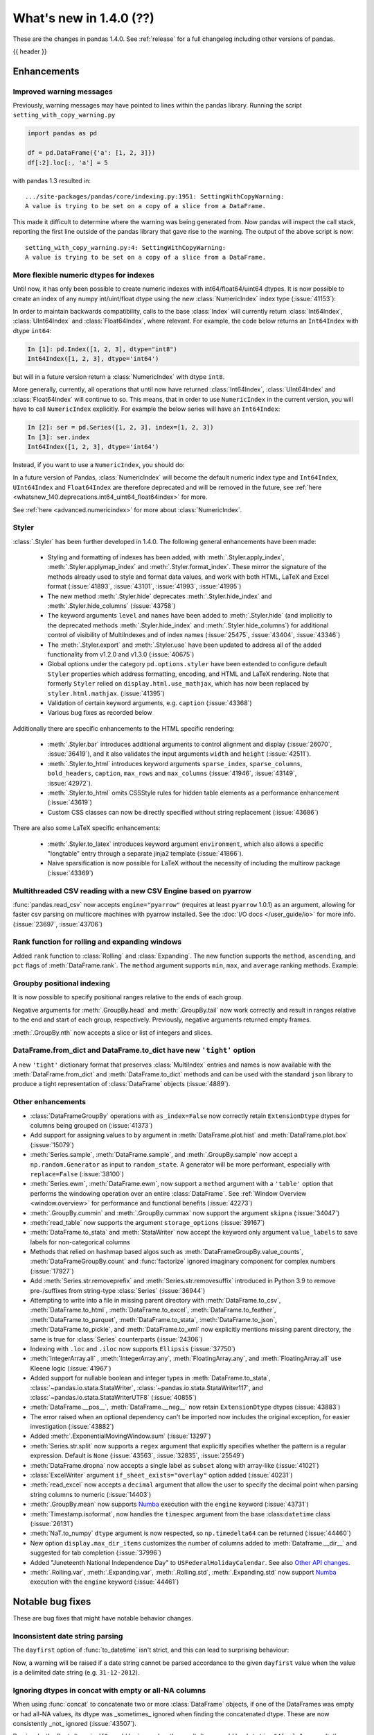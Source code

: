 .. _whatsnew_140:

What's new in 1.4.0 (??)
------------------------

These are the changes in pandas 1.4.0. See :ref:`release` for a full changelog
including other versions of pandas.

{{ header }}

.. ---------------------------------------------------------------------------

.. _whatsnew_140.enhancements:

Enhancements
~~~~~~~~~~~~

.. _whatsnew_140.enhancements.warning_lineno:

Improved warning messages
^^^^^^^^^^^^^^^^^^^^^^^^^

Previously, warning messages may have pointed to lines within the pandas library. Running the script ``setting_with_copy_warning.py``

.. code-block:: python

    import pandas as pd

    df = pd.DataFrame({'a': [1, 2, 3]})
    df[:2].loc[:, 'a'] = 5

with pandas 1.3 resulted in::

    .../site-packages/pandas/core/indexing.py:1951: SettingWithCopyWarning:
    A value is trying to be set on a copy of a slice from a DataFrame.

This made it difficult to determine where the warning was being generated from. Now pandas will inspect the call stack, reporting the first line outside of the pandas library that gave rise to the warning. The output of the above script is now::

    setting_with_copy_warning.py:4: SettingWithCopyWarning:
    A value is trying to be set on a copy of a slice from a DataFrame.


.. _whatsnew_140.enhancements.numeric_index:

More flexible numeric dtypes for indexes
^^^^^^^^^^^^^^^^^^^^^^^^^^^^^^^^^^^^^^^^

Until now, it has only been possible to create numeric indexes with int64/float64/uint64 dtypes.
It is now possible to create an index of any numpy int/uint/float dtype using the new :class:`NumericIndex` index type (:issue:`41153`):

.. ipython:: python

    pd.NumericIndex([1, 2, 3], dtype="int8")
    pd.NumericIndex([1, 2, 3], dtype="uint32")
    pd.NumericIndex([1, 2, 3], dtype="float32")

In order to maintain backwards compatibility, calls to the base :class:`Index` will currently
return :class:`Int64Index`, :class:`UInt64Index` and :class:`Float64Index`, where relevant.
For example, the code below returns an ``Int64Index`` with dtype ``int64``:

.. code-block:: ipython

    In [1]: pd.Index([1, 2, 3], dtype="int8")
    Int64Index([1, 2, 3], dtype='int64')

but will in a future version return a :class:`NumericIndex` with dtype ``int8``.

More generally, currently, all operations that until now have
returned :class:`Int64Index`, :class:`UInt64Index` and :class:`Float64Index` will
continue to so. This means, that in order to use ``NumericIndex`` in the current version, you
will have to call ``NumericIndex`` explicitly. For example the below series will have an ``Int64Index``:

.. code-block:: ipython

    In [2]: ser = pd.Series([1, 2, 3], index=[1, 2, 3])
    In [3]: ser.index
    Int64Index([1, 2, 3], dtype='int64')

Instead, if you want to use a ``NumericIndex``, you should do:

.. ipython:: python

    idx = pd.NumericIndex([1, 2, 3], dtype="int8")
    ser = pd.Series([1, 2, 3], index=idx)
    ser.index

In a future version of Pandas, :class:`NumericIndex` will become the default numeric index type and
``Int64Index``, ``UInt64Index`` and ``Float64Index`` are therefore deprecated and will
be removed in the future, see :ref:`here <whatsnew_140.deprecations.int64_uint64_float64index>` for more.

See :ref:`here <advanced.numericindex>` for more about :class:`NumericIndex`.

.. _whatsnew_140.enhancements.styler:

Styler
^^^^^^

:class:`.Styler` has been further developed in 1.4.0. The following general enhancements have been made:

  - Styling and formatting of indexes has been added, with :meth:`.Styler.apply_index`, :meth:`.Styler.applymap_index` and :meth:`.Styler.format_index`. These mirror the signature of the methods already used to style and format data values, and work with both HTML, LaTeX and Excel format (:issue:`41893`, :issue:`43101`, :issue:`41993`, :issue:`41995`)
  - The new method :meth:`.Styler.hide` deprecates :meth:`.Styler.hide_index` and :meth:`.Styler.hide_columns` (:issue:`43758`)
  - The keyword arguments ``level`` and ``names`` have been added to :meth:`.Styler.hide` (and implicitly to the deprecated methods :meth:`.Styler.hide_index` and :meth:`.Styler.hide_columns`) for additional control of visibility of MultiIndexes and of index names (:issue:`25475`, :issue:`43404`, :issue:`43346`)
  - The :meth:`.Styler.export` and :meth:`.Styler.use` have been updated to address all of the added functionality from v1.2.0 and v1.3.0 (:issue:`40675`)
  - Global options under the category ``pd.options.styler`` have been extended to configure default ``Styler`` properties which address formatting, encoding, and HTML and LaTeX rendering. Note that formerly ``Styler`` relied on ``display.html.use_mathjax``, which has now been replaced by ``styler.html.mathjax``. (:issue:`41395`)
  - Validation of certain keyword arguments, e.g. ``caption`` (:issue:`43368`)
  - Various bug fixes as recorded below

Additionally there are specific enhancements to the HTML specific rendering:

  - :meth:`.Styler.bar` introduces additional arguments to control alignment and display (:issue:`26070`, :issue:`36419`), and it also validates the input arguments ``width`` and ``height`` (:issue:`42511`).
  - :meth:`.Styler.to_html` introduces keyword arguments ``sparse_index``, ``sparse_columns``, ``bold_headers``, ``caption``, ``max_rows`` and ``max_columns`` (:issue:`41946`, :issue:`43149`, :issue:`42972`).
  - :meth:`.Styler.to_html` omits CSSStyle rules for hidden table elements as a performance enhancement (:issue:`43619`)
  - Custom CSS classes can now be directly specified without string replacement (:issue:`43686`)

There are also some LaTeX specific enhancements:

  - :meth:`.Styler.to_latex` introduces keyword argument ``environment``, which also allows a specific "longtable" entry through a separate jinja2 template (:issue:`41866`).
  - Naive sparsification is now possible for LaTeX without the necessity of including the multirow package (:issue:`43369`)

.. _whatsnew_140.enhancements.pyarrow_csv_engine:

Multithreaded CSV reading with a new CSV Engine based on pyarrow
^^^^^^^^^^^^^^^^^^^^^^^^^^^^^^^^^^^^^^^^^^^^^^^^^^^^^^^^^^^^^^^^

:func:`pandas.read_csv` now accepts ``engine="pyarrow"`` (requires at least ``pyarrow`` 1.0.1) as an argument, allowing for faster csv parsing on multicore machines
with pyarrow installed. See the :doc:`I/O docs </user_guide/io>` for more info. (:issue:`23697`, :issue:`43706`)

.. _whatsnew_140.enhancements.window_rank:

Rank function for rolling and expanding windows
^^^^^^^^^^^^^^^^^^^^^^^^^^^^^^^^^^^^^^^^^^^^^^^

Added ``rank`` function to :class:`Rolling` and :class:`Expanding`. The new function supports the ``method``, ``ascending``, and ``pct`` flags of :meth:`DataFrame.rank`. The ``method`` argument supports ``min``, ``max``, and ``average`` ranking methods.
Example:

.. ipython:: python

    s = pd.Series([1, 4, 2, 3, 5, 3])
    s.rolling(3).rank()

    s.rolling(3).rank(method="max")

.. _whatsnew_140.enhancements.groupby_indexing:

Groupby positional indexing
^^^^^^^^^^^^^^^^^^^^^^^^^^^

It is now possible to specify positional ranges relative to the ends of each group.

Negative arguments for :meth:`.GroupBy.head` and :meth:`.GroupBy.tail` now work correctly and result in ranges relative to the end and start of each group, respectively.
Previously, negative arguments returned empty frames.

.. ipython:: python

    df = pd.DataFrame([["g", "g0"], ["g", "g1"], ["g", "g2"], ["g", "g3"],
                       ["h", "h0"], ["h", "h1"]], columns=["A", "B"])
    df.groupby("A").head(-1)


:meth:`.GroupBy.nth` now accepts a slice or list of integers and slices.

.. ipython:: python

    df.groupby("A").nth(slice(1, -1))
    df.groupby("A").nth([slice(None, 1), slice(-1, None)])

.. _whatsnew_140.dict_tight:

DataFrame.from_dict and DataFrame.to_dict have new ``'tight'`` option
^^^^^^^^^^^^^^^^^^^^^^^^^^^^^^^^^^^^^^^^^^^^^^^^^^^^^^^^^^^^^^^^^^^^^

A new ``'tight'`` dictionary format that preserves :class:`MultiIndex` entries and names
is now available with the :meth:`DataFrame.from_dict` and :meth:`DataFrame.to_dict` methods
and can be used with the standard ``json`` library to produce a tight
representation of :class:`DataFrame` objects (:issue:`4889`).

.. ipython:: python

    df = pd.DataFrame.from_records(
        [[1, 3], [2, 4]],
        index=pd.MultiIndex.from_tuples([("a", "b"), ("a", "c")],
                                        names=["n1", "n2"]),
        columns=pd.MultiIndex.from_tuples([("x", 1), ("y", 2)],
                                          names=["z1", "z2"]),
    )
    df
    df.to_dict(orient='tight')

.. _whatsnew_140.enhancements.other:

Other enhancements
^^^^^^^^^^^^^^^^^^
- :class:`DataFrameGroupBy` operations with ``as_index=False`` now correctly retain ``ExtensionDtype`` dtypes for columns being grouped on (:issue:`41373`)
- Add support for assigning values to ``by`` argument in :meth:`DataFrame.plot.hist` and :meth:`DataFrame.plot.box` (:issue:`15079`)
- :meth:`Series.sample`, :meth:`DataFrame.sample`, and :meth:`.GroupBy.sample` now accept a ``np.random.Generator`` as input to ``random_state``. A generator will be more performant, especially with ``replace=False`` (:issue:`38100`)
- :meth:`Series.ewm`, :meth:`DataFrame.ewm`, now support a ``method`` argument with a ``'table'`` option that performs the windowing operation over an entire :class:`DataFrame`. See :ref:`Window Overview <window.overview>` for performance and functional benefits (:issue:`42273`)
- :meth:`.GroupBy.cummin` and :meth:`.GroupBy.cummax` now support the argument ``skipna`` (:issue:`34047`)
- :meth:`read_table` now supports the argument ``storage_options`` (:issue:`39167`)
- :meth:`DataFrame.to_stata` and :meth:`StataWriter` now accept the keyword only argument ``value_labels`` to save labels for non-categorical columns
- Methods that relied on hashmap based algos such as :meth:`DataFrameGroupBy.value_counts`, :meth:`DataFrameGroupBy.count` and :func:`factorize` ignored imaginary component for complex numbers (:issue:`17927`)
- Add :meth:`Series.str.removeprefix` and :meth:`Series.str.removesuffix` introduced in Python 3.9 to remove pre-/suffixes from string-type :class:`Series` (:issue:`36944`)
- Attempting to write into a file in missing parent directory with :meth:`DataFrame.to_csv`, :meth:`DataFrame.to_html`, :meth:`DataFrame.to_excel`, :meth:`DataFrame.to_feather`, :meth:`DataFrame.to_parquet`, :meth:`DataFrame.to_stata`, :meth:`DataFrame.to_json`, :meth:`DataFrame.to_pickle`, and :meth:`DataFrame.to_xml` now explicitly mentions missing parent directory, the same is true for :class:`Series` counterparts (:issue:`24306`)
- Indexing with ``.loc`` and ``.iloc`` now supports ``Ellipsis`` (:issue:`37750`)
- :meth:`IntegerArray.all` , :meth:`IntegerArray.any`, :meth:`FloatingArray.any`, and :meth:`FloatingArray.all` use Kleene logic (:issue:`41967`)
- Added support for nullable boolean and integer types in :meth:`DataFrame.to_stata`, :class:`~pandas.io.stata.StataWriter`, :class:`~pandas.io.stata.StataWriter117`, and :class:`~pandas.io.stata.StataWriterUTF8` (:issue:`40855`)
- :meth:`DataFrame.__pos__`, :meth:`DataFrame.__neg__` now retain ``ExtensionDtype`` dtypes (:issue:`43883`)
- The error raised when an optional dependency can't be imported now includes the original exception, for easier investigation (:issue:`43882`)
- Added :meth:`.ExponentialMovingWindow.sum` (:issue:`13297`)
- :meth:`Series.str.split` now supports a ``regex`` argument that explicitly specifies whether the pattern is a regular expression. Default is ``None`` (:issue:`43563`, :issue:`32835`, :issue:`25549`)
- :meth:`DataFrame.dropna` now accepts a single label as ``subset`` along with array-like (:issue:`41021`)
- :class:`ExcelWriter` argument ``if_sheet_exists="overlay"`` option added (:issue:`40231`)
- :meth:`read_excel` now accepts a ``decimal`` argument that allow the user to specify the decimal point when parsing string columns to numeric (:issue:`14403`)
- :meth:`.GroupBy.mean` now supports `Numba <http://numba.pydata.org/>`_ execution with the ``engine`` keyword (:issue:`43731`)
- :meth:`Timestamp.isoformat`, now handles the ``timespec`` argument from the base :class:``datetime`` class (:issue:`26131`)
- :meth:`NaT.to_numpy` ``dtype`` argument is now respected, so ``np.timedelta64`` can be returned (:issue:`44460`)
- New option ``display.max_dir_items`` customizes the number of columns added to :meth:`Dataframe.__dir__` and suggested for tab completion (:issue:`37996`)
- Added "Juneteenth National Independence Day" to
  ``USFederalHolidayCalendar``.  See also `Other API changes`_.
- :meth:`.Rolling.var`, :meth:`.Expanding.var`, :meth:`.Rolling.std`, :meth:`.Expanding.std` now support `Numba <http://numba.pydata.org/>`_ execution with the ``engine`` keyword (:issue:`44461`)


.. ---------------------------------------------------------------------------

.. _whatsnew_140.notable_bug_fixes:

Notable bug fixes
~~~~~~~~~~~~~~~~~

These are bug fixes that might have notable behavior changes.

.. _whatsnew_140.notable_bug_fixes.inconsistent_date_string_parsing:

Inconsistent date string parsing
^^^^^^^^^^^^^^^^^^^^^^^^^^^^^^^^

The ``dayfirst`` option of :func:`to_datetime` isn't strict, and this can lead to surprising behaviour:

.. ipython:: python
    :okwarning:

    pd.to_datetime(["31-12-2021"], dayfirst=False)

Now, a warning will be raised if a date string cannot be parsed accordance to the given ``dayfirst`` value when
the value is a delimited date string (e.g. ``31-12-2012``).

.. _whatsnew_140.notable_bug_fixes.concat_with_empty_or_all_na:

Ignoring dtypes in concat with empty or all-NA columns
^^^^^^^^^^^^^^^^^^^^^^^^^^^^^^^^^^^^^^^^^^^^^^^^^^^^^^

When using :func:`concat` to concatenate two or more :class:`DataFrame` objects,
if one of the DataFrames was empty or had all-NA values, its dtype was _sometimes_
ignored when finding the concatenated dtype.  These are now consistently _not_ ignored (:issue:`43507`).

.. ipython:: python

    df1 = pd.DataFrame({"bar": [pd.Timestamp("2013-01-01")]}, index=range(1))
    df2 = pd.DataFrame({"bar": np.nan}, index=range(1, 2))
    res = df1.append(df2)

Previously, the float-dtype in ``df2`` would be ignored so the result dtype would be ``datetime64[ns]``. As a result, the ``np.nan`` would be cast to ``NaT``.

*Previous behavior*:

.. code-block:: ipython

    In [4]: res
    Out[4]:
             bar
    0 2013-01-01
    1        NaT

Now the float-dtype is respected. Since the common dtype for these DataFrames is object, the ``np.nan`` is retained.

*New behavior*:

.. ipython:: python

    res

.. _whatsnew_140.notable_bug_fixes.value_counts_and_mode_do_not_coerse_to_nan:

Null-values are no longer coerced to NaN-value in value_counts and mode
^^^^^^^^^^^^^^^^^^^^^^^^^^^^^^^^^^^^^^^^^^^^^^^^^^^^^^^^^^^^^^^^^^^^^^^

:meth:`Series.value_counts` and :meth:`Series.mode` no longer coerce ``None``, ``NaT`` and other null-values to a NaN-value for ``np.object``-dtype. This behavior is now consistent with ``unique``, ``isin`` and others (:issue:`42688`).

.. ipython:: python

    s = pd.Series([True, None, pd.NaT, None, pd.NaT, None])
    res = s.value_counts(dropna=False)

Previously, all null-values were replaced by a NaN-value.

*Previous behavior*:

.. code-block:: ipython

    In [3]: res
    Out[3]:
    NaN     5
    True    1
    dtype: int64

Now null-values are no longer mangled.

*New behavior*:

.. ipython:: python

    res

.. _whatsnew_140.notable_bug_fixes.read_csv_mangle_dup_cols:

mangle_dupe_cols in read_csv no longer renaming unique columns conflicting with target names
^^^^^^^^^^^^^^^^^^^^^^^^^^^^^^^^^^^^^^^^^^^^^^^^^^^^^^^^^^^^^^^^^^^^^^^^^^^^^^^^^^^^^^^^^^^^

:func:`read_csv` no longer renaming unique cols, which conflict with the target names of duplicated columns.
Already existing columns are jumped, e.g. the next available index is used for the target column name (:issue:`14704`).

.. ipython:: python

    import io

    data = "a,a,a.1\n1,2,3"
    res = pd.read_csv(io.StringIO(data))

Previously, the second column was called ``a.1``, while the third col was also renamed to ``a.1.1``.

*Previous behavior*:

.. code-block:: ipython

    In [3]: res
    Out[3]:
        a  a.1  a.1.1
    0   1    2      3

Now the renaming checks if ``a.1`` already exists when changing the name of the second column and jumps this index. The
second column is instead renamed to ``a.2``.

*New behavior*:

.. ipython:: python

    res

.. _whatsnew_140.notable_bug_fixes.notable_bug_fix3:

notable_bug_fix3
^^^^^^^^^^^^^^^^

.. ---------------------------------------------------------------------------

.. _whatsnew_140.api_breaking:

Backwards incompatible API changes
~~~~~~~~~~~~~~~~~~~~~~~~~~~~~~~~~~

.. _whatsnew_140.api_breaking.deps:

Increased minimum versions for dependencies
^^^^^^^^^^^^^^^^^^^^^^^^^^^^^^^^^^^^^^^^^^^
Some minimum supported versions of dependencies were updated.
If installed, we now require:

+-----------------+-----------------+----------+---------+
| Package         | Minimum Version | Required | Changed |
+=================+=================+==========+=========+
| numpy           | 1.18.5          |    X     |    X    |
+-----------------+-----------------+----------+---------+
| pytz            | 2020.1          |    X     |    X    |
+-----------------+-----------------+----------+---------+
| python-dateutil | 2.8.1           |    X     |    X    |
+-----------------+-----------------+----------+---------+
| bottleneck      | 1.3.1           |          |    X    |
+-----------------+-----------------+----------+---------+
| numexpr         | 2.7.1           |          |    X    |
+-----------------+-----------------+----------+---------+
| pytest (dev)    | 6.0             |          |         |
+-----------------+-----------------+----------+---------+
| mypy (dev)      | 0.910           |          |    X    |
+-----------------+-----------------+----------+---------+

For `optional libraries <https://pandas.pydata.org/docs/getting_started/install.html>`_ the general recommendation is to use the latest version.
The following table lists the lowest version per library that is currently being tested throughout the development of pandas.
Optional libraries below the lowest tested version may still work, but are not considered supported.

+-----------------+-----------------+---------+
| Package         | Minimum Version | Changed |
+=================+=================+=========+
| beautifulsoup4  | 4.8.2           |    X    |
+-----------------+-----------------+---------+
| fastparquet     | 0.4.0           |         |
+-----------------+-----------------+---------+
| fsspec          | 0.7.4           |         |
+-----------------+-----------------+---------+
| gcsfs           | 0.6.0           |         |
+-----------------+-----------------+---------+
| lxml            | 4.5.0           |    X    |
+-----------------+-----------------+---------+
| matplotlib      | 3.3.2           |    X    |
+-----------------+-----------------+---------+
| numba           | 0.50.1          |    X    |
+-----------------+-----------------+---------+
| openpyxl        | 3.0.2           |    X    |
+-----------------+-----------------+---------+
| pyarrow         | 1.0.1           |    X    |
+-----------------+-----------------+---------+
| pymysql         | 0.10.1          |    X    |
+-----------------+-----------------+---------+
| pytables        | 3.6.1           |    X    |
+-----------------+-----------------+---------+
| s3fs            | 0.4.0           |         |
+-----------------+-----------------+---------+
| scipy           | 1.4.1           |    X    |
+-----------------+-----------------+---------+
| sqlalchemy      | 1.4.0           |    X    |
+-----------------+-----------------+---------+
| tabulate        | 0.8.7           |         |
+-----------------+-----------------+---------+
| xarray          | 0.15.1          |    X    |
+-----------------+-----------------+---------+
| xlrd            | 2.0.1           |    X    |
+-----------------+-----------------+---------+
| xlsxwriter      | 1.2.2           |    X    |
+-----------------+-----------------+---------+
| xlwt            | 1.3.0           |         |
+-----------------+-----------------+---------+
| pandas-gbq      | 0.14.0          |    X    |
+-----------------+-----------------+---------+

See :ref:`install.dependencies` and :ref:`install.optional_dependencies` for more.

.. _whatsnew_140.api_breaking.other:

Other API changes
^^^^^^^^^^^^^^^^^
- :meth:`Index.get_indexer_for` no longer accepts keyword arguments (other than 'target'); in the past these would be silently ignored if the index was not unique (:issue:`42310`)
- Change in the position of the ``min_rows`` argument in :meth:`DataFrame.to_string` due to change in the docstring (:issue:`44304`)
- Reduction operations for :class:`DataFrame` or :class:`Series` now raising a ``ValueError`` when ``None`` is passed for ``skipna`` (:issue:`44178`)
- Changed the ``name`` attribute of several holidays in
  ``USFederalHolidayCalendar`` to match `official federal holiday
  names <https://www.opm.gov/policy-data-oversight/pay-leave/federal-holidays/>`_
  specifically:

   - "New Year's Day" gains the possessive apostrophe
   - "Presidents Day" becomes "Washington's Birthday"
   - "Martin Luther King Jr. Day" is now "Birthday of Martin Luther King, Jr."
   - "July 4th" is now "Independence Day"
   - "Thanksgiving" is now "Thanksgiving Day"
   - "Christmas" is now "Christmas Day"
   - Added "Juneteenth National Independence Day"
-

.. ---------------------------------------------------------------------------

.. _whatsnew_140.deprecations:

Deprecations
~~~~~~~~~~~~

.. _whatsnew_140.deprecations.int64_uint64_float64index:

Deprecated Int64Index, UInt64Index & Float64Index
^^^^^^^^^^^^^^^^^^^^^^^^^^^^^^^^^^^^^^^^^^^^^^^^^
:class:`Int64Index`, :class:`UInt64Index` and :class:`Float64Index` have been deprecated
in favor of the new :class:`NumericIndex` and will be removed in Pandas 2.0 (:issue:`43028`).

Currently, in order to maintain backward compatibility, calls to
:class:`Index` will continue to return :class:`Int64Index`, :class:`UInt64Index` and :class:`Float64Index`
when given numeric data, but in the future, a :class:`NumericIndex` will be returned.

*Current behavior*:

.. code-block:: ipython

    In [1]: pd.Index([1, 2, 3], dtype="int32")
    Out [1]: Int64Index([1, 2, 3], dtype='int64')
    In [1]: pd.Index([1, 2, 3], dtype="uint64")
    Out [1]: UInt64Index([1, 2, 3], dtype='uint64')

*Future behavior*:

.. code-block:: ipython

    In [3]: pd.Index([1, 2, 3], dtype="int32")
    Out [3]: NumericIndex([1, 2, 3], dtype='int32')
    In [4]: pd.Index([1, 2, 3], dtype="uint64")
    Out [4]: NumericIndex([1, 2, 3], dtype='uint64')


.. _whatsnew_140.deprecations.other:

Other Deprecations
^^^^^^^^^^^^^^^^^^
- Deprecated :meth:`Index.is_type_compatible` (:issue:`42113`)
- Deprecated ``method`` argument in :meth:`Index.get_loc`, use ``index.get_indexer([label], method=...)`` instead (:issue:`42269`)
- Deprecated treating integer keys in :meth:`Series.__setitem__` as positional when the index is a :class:`Float64Index` not containing the key, a :class:`IntervalIndex` with no entries containing the key, or a :class:`MultiIndex` with leading :class:`Float64Index` level not containing the key (:issue:`33469`)
- Deprecated treating ``numpy.datetime64`` objects as UTC times when passed to the :class:`Timestamp` constructor along with a timezone. In a future version, these will be treated as wall-times. To retain the old behavior, use ``Timestamp(dt64).tz_localize("UTC").tz_convert(tz)`` (:issue:`24559`)
- Deprecated ignoring missing labels when indexing with a sequence of labels on a level of a MultiIndex (:issue:`42351`)
- Creating an empty Series without a dtype will now raise a more visible ``FutureWarning`` instead of a ``DeprecationWarning`` (:issue:`30017`)
- Deprecated the 'kind' argument in :meth:`Index.get_slice_bound`, :meth:`Index.slice_indexer`, :meth:`Index.slice_locs`; in a future version passing 'kind' will raise (:issue:`42857`)
- Deprecated dropping of nuisance columns in :class:`Rolling`, :class:`Expanding`, and :class:`EWM` aggregations (:issue:`42738`)
- Deprecated :meth:`Index.reindex` with a non-unique index (:issue:`42568`)
- Deprecated :meth:`.Styler.render` in favour of :meth:`.Styler.to_html` (:issue:`42140`)
- Deprecated :meth:`.Styler.hide_index` and :meth:`.Styler.hide_columns` in favour of :meth:`.Styler.hide` (:issue:`43758`)
- Deprecated passing in a string column label into ``times`` in :meth:`DataFrame.ewm` (:issue:`43265`)
- Deprecated the 'include_start' and 'include_end' arguments in :meth:`DataFrame.between_time`; in a future version passing 'include_start' or 'include_end' will raise (:issue:`40245`)
- Deprecated the ``squeeze`` argument to :meth:`read_csv`, :meth:`read_table`, and :meth:`read_excel`. Users should squeeze the DataFrame afterwards with ``.squeeze("columns")`` instead. (:issue:`43242`)
- Deprecated the ``index`` argument to :class:`SparseArray` construction (:issue:`23089`)
- Deprecated the ``closed`` argument in :meth:`date_range` and :meth:`bdate_range` in favor of ``inclusive`` argument; In a future version passing ``closed`` will raise (:issue:`40245`)
- Deprecated :meth:`.Rolling.validate`, :meth:`.Expanding.validate`, and :meth:`.ExponentialMovingWindow.validate` (:issue:`43665`)
- Deprecated silent dropping of columns that raised a ``TypeError`` in :class:`Series.transform` and :class:`DataFrame.transform` when used with a dictionary (:issue:`43740`)
- Deprecated silent dropping of columns that raised a ``TypeError``, ``DataError``, and some cases of ``ValueError`` in :meth:`Series.aggregate`, :meth:`DataFrame.aggregate`, :meth:`Series.groupby.aggregate`, and :meth:`DataFrame.groupby.aggregate` when used with a list (:issue:`43740`)
- Deprecated casting behavior when setting timezone-aware value(s) into a timezone-aware :class:`Series` or :class:`DataFrame` column when the timezones do not match. Previously this cast to object dtype. In a future version, the values being inserted will be converted to the series or column's existing timezone (:issue:`37605`)
- Deprecated casting behavior when passing an item with mismatched-timezone to :meth:`DatetimeIndex.insert`, :meth:`DatetimeIndex.putmask`, :meth:`DatetimeIndex.where` :meth:`DatetimeIndex.fillna`, :meth:`Series.mask`, :meth:`Series.where`, :meth:`Series.fillna`, :meth:`Series.shift`, :meth:`Series.replace`, :meth:`Series.reindex` (and :class:`DataFrame` column analogues). In the past this has cast to object dtype. In a future version, these will cast the passed item to the index or series's timezone (:issue:`37605`)
- Deprecated the 'errors' keyword argument in :meth:`Series.where`, :meth:`DataFrame.where`, :meth:`Series.mask`, and meth:`DataFrame.mask`; in a future version the argument will be removed (:issue:`44294`)
- Deprecated :meth:`PeriodIndex.astype` to ``datetime64[ns]`` or ``DatetimeTZDtype``, use ``obj.to_timestamp(how).tz_localize(dtype.tz)`` instead (:issue:`44398`)
- Deprecated passing non boolean argument to sort in :func:`concat` (:issue:`41518`)
- Deprecated passing ``skipna=None`` for :meth:`DataFrame.mad` and :meth:`Series.mad`, pass ``skipna=True`` instead (:issue:`44580`)
- Deprecated :meth:`DateOffset.apply`, use ``offset + other`` instead (:issue:`44522`)
- A deprecation warning is now shown for :meth:`DataFrame.to_latex` indicating the arguments signature may change and emulate more the arguments to :meth:`.Styler.to_latex` in future versions (:issue:`44411`)
-

.. ---------------------------------------------------------------------------

.. _whatsnew_140.performance:

Performance improvements
~~~~~~~~~~~~~~~~~~~~~~~~
- Performance improvement in :meth:`.GroupBy.sample`, especially when ``weights`` argument provided (:issue:`34483`)
- Performance improvement when converting non-string arrays to string arrays (:issue:`34483`)
- Performance improvement in :meth:`.GroupBy.transform` for user-defined functions (:issue:`41598`)
- Performance improvement in constructing :class:`DataFrame` objects (:issue:`42631`, :issue:`43142`, :issue:`43147`, :issue:`43307`, :issue:`43144`)
- Performance improvement in :meth:`GroupBy.shift` when ``fill_value`` argument is provided (:issue:`26615`)
- Performance improvement in :meth:`DataFrame.corr` for ``method=pearson`` on data without missing values (:issue:`40956`)
- Performance improvement in some :meth:`GroupBy.apply` operations (:issue:`42992`, :issue:`43578`)
- Performance improvement in :func:`read_stata` (:issue:`43059`, :issue:`43227`)
- Performance improvement in :func:`read_sas` (:issue:`43333`)
- Performance improvement in :meth:`to_datetime` with ``uint`` dtypes (:issue:`42606`)
- Performance improvement in :meth:`to_datetime` with ``infer_datetime_format`` set to ``True`` (:issue:`43901`)
- Performance improvement in :meth:`Series.sparse.to_coo` (:issue:`42880`)
- Performance improvement in indexing with a :class:`UInt64Index` (:issue:`43862`)
- Performance improvement in indexing with a :class:`Float64Index` (:issue:`43705`)
- Performance improvement in indexing with a non-unique Index (:issue:`43792`)
- Performance improvement in indexing with a listlike indexer on a :class:`MultiIndex` (:issue:`43370`)
- Performance improvement in indexing with a :class:`MultiIndex` indexer on another :class:`MultiIndex` (:issue:43370`)
- Performance improvement in :meth:`GroupBy.quantile` (:issue:`43469`, :issue:`43725`)
- Performance improvement in :meth:`GroupBy.count` (:issue:`43730`, :issue:`43694`)
- Performance improvement in :meth:`GroupBy.any` and :meth:`GroupBy.all` (:issue:`43675`, :issue:`42841`)
- Performance improvement in :meth:`GroupBy.std` (:issue:`43115`, :issue:`43576`)
- Performance improvement in :meth:`GroupBy.cumsum` (:issue:`43309`)
- :meth:`SparseArray.min` and :meth:`SparseArray.max` no longer require converting to a dense array (:issue:`43526`)
- Indexing into a :class:`SparseArray` with a ``slice`` with ``step=1`` no longer requires converting to a dense array (:issue:`43777`)
- Performance improvement in :meth:`SparseArray.take` with ``allow_fill=False`` (:issue:`43654`)
- Performance improvement in :meth:`.Rolling.mean`, :meth:`.Expanding.mean`, :meth:`.Rolling.sum`, :meth:`.Expanding.sum` with ``engine="numba"`` (:issue:`43612`, :issue:`44176`)
- Improved performance of :meth:`pandas.read_csv` with ``memory_map=True`` when file encoding is UTF-8 (:issue:`43787`)
- Performance improvement in :meth:`RangeIndex.sort_values` overriding :meth:`Index.sort_values` (:issue:`43666`)
- Performance improvement in :meth:`RangeIndex.insert` (:issue:`43988`)
- Performance improvement in :meth:`Index.insert` (:issue:`43953`)
- Performance improvement in :meth:`DatetimeIndex.tolist` (:issue:`43823`)
- Performance improvement in :meth:`DatetimeIndex.union` (:issue:`42353`)
- Performance improvement in :meth:`Series.nsmallest` (:issue:`43696`)
- Performance improvement in :meth:`DataFrame.insert` (:issue:`42998`)
- Performance improvement in :meth:`DataFrame.dropna` (:issue:`43683`)
- Performance improvement in :meth:`DataFrame.fillna` (:issue:`43316`)
- Performance improvement in :meth:`DataFrame.values` (:issue:`43160`)
- Performance improvement in :meth:`DataFrame.select_dtypes` (:issue:`42611`)
- Performance improvement in :class:`DataFrame` reductions (:issue:`43185`, :issue:`43243`, :issue:`43311`, :issue:`43609`)
- Performance improvement in :meth:`Series.unstack` and :meth:`DataFrame.unstack` (:issue:`43335`, :issue:`43352`, :issue:`42704`, :issue:`43025`)
- Performance improvement in :meth:`Series.to_frame` (:issue:`43558`)
- Performance improvement in :meth:`Series.mad` (:issue:`43010`)
- Performance improvement in :func:`merge` (:issue:`43332`)
- Performance improvement in :func:`read_csv` when ``index_col`` was set with a numeric column (:issue:`44158`)
- Performance improvement in :func:`concat` (:issue:`43354`)
-

.. ---------------------------------------------------------------------------

.. _whatsnew_140.bug_fixes:

Bug fixes
~~~~~~~~~

Categorical
^^^^^^^^^^^
- Bug in setting dtype-incompatible values into a :class:`Categorical` (or ``Series`` or ``DataFrame`` backed by ``Categorical``) raising ``ValueError`` instead of ``TypeError`` (:issue:`41919`)
- Bug in :meth:`Categorical.searchsorted` when passing a dtype-incompatible value raising ``KeyError`` instead of ``TypeError`` (:issue:`41919`)
- Bug in :meth:`Series.where` with ``CategoricalDtype`` when passing a dtype-incompatible value raising ``ValueError`` instead of ``TypeError`` (:issue:`41919`)
- Bug in :meth:`Categorical.fillna` when passing a dtype-incompatible value raising ``ValueError`` instead of ``TypeError`` (:issue:`41919`)
- Bug in :meth:`Categorical.fillna` with a tuple-like category raising ``ValueError`` instead of ``TypeError`` when filling with a non-category tuple (:issue:`41919`)
-

Datetimelike
^^^^^^^^^^^^
- Bug in :class:`DataFrame` constructor unnecessarily copying non-datetimelike 2D object arrays (:issue:`39272`)
- Bug in :func:`to_datetime` with ``format`` and ``pandas.NA`` was raising ``ValueError`` (:issue:`42957`)
- :func:`to_datetime` would silently swap ``MM/DD/YYYY`` and ``DD/MM/YYYY`` formats if the given ``dayfirst`` option could not be respected - now, a warning is raised in the case of delimited date strings (e.g. ``31-12-2012``) (:issue:`12585`)
- Bug in :meth:`date_range` and :meth:`bdate_range` do not return right bound when ``start`` = ``end`` and set is closed on one side (:issue:`43394`)
- Bug in inplace addition and subtraction of :class:`DatetimeIndex` or :class:`TimedeltaIndex` with :class:`DatetimeArray` or :class:`TimedeltaArray` (:issue:`43904`)
- Bug in in calling ``np.isnan``, ``np.isfinite``, or ``np.isinf`` on a timezone-aware :class:`DatetimeIndex` incorrectly raising ``TypeError`` (:issue:`43917`)
- Bug in constructing a :class:`Series` from datetime-like strings with mixed timezones incorrectly partially-inferring datetime values (:issue:`40111`)
- Bug in addition with a :class:`Tick` object and a ``np.timedelta64`` object incorrectly raising instead of returning :class:`Timedelta` (:issue:`44474`)
- ``np.maximum.reduce`` and ``np.minimum.reduce`` now correctly return :class:`Timestamp` and :class:`Timedelta` objects when operating on :class:`Series`, :class:`DataFrame`, or :class:`Index` with ``datetime64[ns]`` or ``timedelta64[ns]`` dtype (:issue:`43923`)
- Bug in adding a ``np.timedelta64`` object to a :class:`BusinessDay` or :class:`CustomBusinessDay` object incorrectly raising (:issue:`44532`)
- Bug in :meth:`Index.insert` for inserting ``np.datetime64``, ``np.timedelta64`` or ``tuple`` into :class:`Index` with ``dtype='object'`` with negative loc adding ``None`` and replacing existing value (:issue:`44509`)
- Bug in :meth:`Series.mode` with ``DatetimeTZDtype`` incorrectly returning timezone-naive and ``PeriodDtype`` incorrectly raising (:issue:`41927`)
-

Timedelta
^^^^^^^^^
- Bug in division of all-``NaT`` :class:`TimeDeltaIndex`, :class:`Series` or :class:`DataFrame` column with object-dtype arraylike of numbers failing to infer the result as timedelta64-dtype (:issue:`39750`)
- Bug in floor division of ``timedelta64[ns]`` data with a scalar returning garbage values (:issue:`44466`)

Timezones
^^^^^^^^^
- Bug in :func:`to_datetime` with ``infer_datetime_format=True`` failing to parse zero UTC offset (``Z``) correctly (:issue:`41047`)
- Bug in :meth:`Series.dt.tz_convert` resetting index in a :class:`Series` with :class:`CategoricalIndex` (:issue:`43080`)
-

Numeric
^^^^^^^
- Bug in :meth:`DataFrame.rank` raising ``ValueError`` with ``object`` columns and ``method="first"`` (:issue:`41931`)
- Bug in :meth:`DataFrame.rank` treating missing values and extreme values as equal (for example ``np.nan`` and ``np.inf``), causing incorrect results when ``na_option="bottom"`` or ``na_option="top`` used (:issue:`41931`)
- Bug in ``numexpr`` engine still being used when the option ``compute.use_numexpr`` is set to ``False`` (:issue:`32556`)
- Bug in :class:`DataFrame` arithmetic ops with a subclass whose :meth:`_constructor` attribute is a callable other than the subclass itself (:issue:`43201`)
- Bug in arithmetic operations involving :class:`RangeIndex` where the result would have the incorrect ``name`` (:issue:`43962`)
- Bug in arithmetic operations involving :class:`Series` where the result could have the incorrect ``name`` when the operands having matching NA or matching tuple names (:issue:`44459`)
-

Conversion
^^^^^^^^^^
- Bug in :class:`UInt64Index` constructor when passing a list containing both positive integers small enough to cast to int64 and integers too large too hold in int64 (:issue:`42201`)
- Bug in :class:`Series` constructor returning 0 for missing values with dtype ``int64`` and ``False`` for dtype ``bool`` (:issue:`43017`, :issue:`43018`)
- Bug in :class:`IntegerDtype` not allowing coercion from string dtype (:issue:`25472`)
- Bug in :func:`to_datetime` with ``arg:xr.DataArray`` and ``unit="ns"`` specified raises TypeError (:issue:`44053`)
- Bug in :meth:`DataFrame.convert_dtypes` not returning the correct type when a subclass does not overload :meth:`_constructor_sliced` (:issue:`43201`)
- Bug in :meth:`NDFrame.astype` not propagating ``attrs`` from the original :class:`DataFrame` (:issue:`44414`)

Strings
^^^^^^^
-
-

Interval
^^^^^^^^
- Bug in :meth:`Series.where` with ``IntervalDtype`` incorrectly raising when the ``where`` call should not replace anything (:issue:`44181`)
-
-

Indexing
^^^^^^^^
- Bug in :meth:`Series.rename` when index in Series is MultiIndex and level in rename is provided. (:issue:`43659`)
- Bug in :meth:`DataFrame.truncate` and :meth:`Series.truncate` when the object's Index has a length greater than one but only one unique value (:issue:`42365`)
- Bug in :meth:`Series.loc` and :meth:`DataFrame.loc` with a :class:`MultiIndex` when indexing with a tuple in which one of the levels is also a tuple (:issue:`27591`)
- Bug in :meth:`Series.loc` when with a :class:`MultiIndex` whose first level contains only ``np.nan`` values (:issue:`42055`)
- Bug in indexing on a :class:`Series` or :class:`DataFrame` with a :class:`DatetimeIndex` when passing a string, the return type depended on whether the index was monotonic (:issue:`24892`)
- Bug in indexing on a :class:`MultiIndex` failing to drop scalar levels when the indexer is a tuple containing a datetime-like string (:issue:`42476`)
- Bug in :meth:`DataFrame.sort_values` and :meth:`Series.sort_values` when passing an ascending value, failed to raise or incorrectly raising ``ValueError`` (:issue:`41634`)
- Bug in updating values of :class:`pandas.Series` using boolean index, created by using :meth:`pandas.DataFrame.pop` (:issue:`42530`)
- Bug in :meth:`Index.get_indexer_non_unique` when index contains multiple ``np.nan`` (:issue:`35392`)
- Bug in :meth:`DataFrame.query` did not handle the degree sign in a backticked column name, such as \`Temp(°C)\`, used in an expression to query a dataframe (:issue:`42826`)
- Bug in :meth:`DataFrame.drop` where the error message did not show missing labels with commas when raising ``KeyError`` (:issue:`42881`)
- Bug in :meth:`DataFrame.query` where method calls in query strings led to errors when the ``numexpr`` package was installed. (:issue:`22435`)
- Bug in :meth:`DataFrame.nlargest` and :meth:`Series.nlargest` where sorted result did not count indexes containing ``np.nan`` (:issue:`28984`)
- Bug in indexing on a non-unique object-dtype :class:`Index` with an NA scalar (e.g. ``np.nan``) (:issue:`43711`)
- Bug in :meth:`DataFrame.__setitem__` incorrectly writing into an existing column's array rather than setting a new array when the new dtype and the old dtype match (:issue:`43406`)
- Bug in setting floating-dtype values into a :class:`Series` with integer dtype failing to set inplace when those values can be losslessly converted to integers (:issue:`44316`)
- Bug in :meth:`Series.__setitem__` with object dtype when setting an array with matching size and dtype='datetime64[ns]' or dtype='timedelta64[ns]' incorrectly converting the datetime/timedeltas to integers (:issue:`43868`)
- Bug in :meth:`DataFrame.sort_index` where ``ignore_index=True`` was not being respected when the index was already sorted (:issue:`43591`)
- Bug in :meth:`Index.get_indexer_non_unique` when index contains multiple ``np.datetime64("NaT")`` and ``np.timedelta64("NaT")`` (:issue:`43869`)
- Bug in setting a scalar :class:`Interval` value into a :class:`Series` with ``IntervalDtype`` when the scalar's sides are floats and the values' sides are integers (:issue:`44201`)
- Bug when setting string-backed :class:`Categorical` values that can be parsed to datetimes into a :class:`DatetimeArray` or :class:`Series` or :class:`DataFrame` column backed by :class:`DatetimeArray` failing to parse these strings (:issue:`44236`)
- Bug in :meth:`Series.__setitem__` with an integer dtype other than ``int64`` setting with a ``range`` object unnecessarily upcasting to ``int64`` (:issue:`44261`)
- Bug in :meth:`Series.__setitem__` with a boolean mask indexer setting a listlike value of length 1 incorrectly broadcasting that value (:issue:`44265`)
- Bug in :meth:`Series.reset_index` not ignoring ``name`` argument when ``drop`` and ``inplace`` are set to ``True`` (:issue:`44575`)
- Bug in :meth:`DataFrame.loc.__setitem__` and :meth:`DataFrame.iloc.__setitem__` with mixed dtypes sometimes failing to operate in-place (:issue:`44345`)
- Bug in :meth:`DataFrame.loc.__getitem__` incorrectly raising ``KeyError`` when selecting a single column with a boolean key (:issue:`44322`).
- Bug in indexing on columns with ``loc`` or ``iloc`` using a slice with a negative step with ``ExtensionDtype`` columns incorrectly raising (:issue:`44551`)
- Bug in :meth:`IntervalIndex.get_indexer_non_unique` returning boolean mask instead of array of integers for a non unique and non monotonic index (:issue:`44084`)
- Bug in :meth:`IntervalIndex.get_indexer_non_unique` not handling targets of ``dtype`` 'object' with NaNs correctly (:issue:`44482`)
-

Missing
^^^^^^^
- Bug in :meth:`DataFrame.fillna` with limit and no method ignores axis='columns' or ``axis = 1`` (:issue:`40989`)
- Bug in :meth:`DataFrame.fillna` not replacing missing values when using a dict-like ``value`` and duplicate column names (:issue:`43476`)
- Bug in constructing a :class:`DataFrame` with a dictionary ``np.datetime64`` as a value and ``dtype='timedelta64[ns]'``, or vice-versa, incorrectly casting instead of raising (:issue:`??`)
-

MultiIndex
^^^^^^^^^^
- Bug in :meth:`MultiIndex.get_loc` where the first level is a :class:`DatetimeIndex` and a string key is passed (:issue:`42465`)
- Bug in :meth:`MultiIndex.reindex` when passing a ``level`` that corresponds to an ``ExtensionDtype`` level (:issue:`42043`)
- Bug in :meth:`MultiIndex.get_loc` raising ``TypeError`` instead of ``KeyError`` on nested tuple (:issue:`42440`)
- Bug in :meth:`MultiIndex.putmask` where the other value was also a :class:`MultiIndex` (:issue:`43212`)
-

I/O
^^^
- Bug in :func:`read_excel` attempting to read chart sheets from .xlsx files (:issue:`41448`)
- Bug in :func:`json_normalize` where ``errors=ignore`` could fail to ignore missing values of ``meta`` when ``record_path`` has a length greater than one (:issue:`41876`)
- Bug in :func:`read_csv` with multi-header input and arguments referencing column names as tuples (:issue:`42446`)
- Bug in :func:`read_fwf`, where difference in lengths of ``colspecs`` and ``names`` was not raising ``ValueError`` (:issue:`40830`)
- Bug in :func:`Series.to_json` and :func:`DataFrame.to_json` where some attributes were skipped when serialising plain Python objects to JSON (:issue:`42768`, :issue:`33043`)
- Column headers are dropped when constructing a :class:`DataFrame` from a sqlalchemy's ``Row`` object (:issue:`40682`)
- Bug in unpickling a :class:`Index` with object dtype incorrectly inferring numeric dtypes (:issue:`43188`)
- Bug in :func:`read_csv` where reading multi-header input with unequal lengths incorrectly raising uncontrolled ``IndexError`` (:issue:`43102`)
- Bug in :func:`read_csv` raising ``ParserError`` when reading file in chunks and aome chunk blocks have fewer columns than header for ``engine="c"`` (:issue:`21211`)
- Bug in :func:`read_csv`, changed exception class when expecting a file path name or file-like object from ``OSError`` to ``TypeError`` (:issue:`43366`)
- Bug in :func:`read_csv` and :func:`read_fwf` ignoring all ``skiprows`` except first when ``nrows`` is specified for ``engine='python'`` (:issue:`44021`, :issue:`10261`)
- Bug in :func:`read_csv` keeping the original column in object format when ``keep_date_col=True`` is set (:issue:`13378`)
- Bug in :func:`read_json` not handling non-numpy dtypes correctly (especially ``category``) (:issue:`21892`, :issue:`33205`)
- Bug in :func:`json_normalize` where multi-character ``sep`` parameter is incorrectly prefixed to every key (:issue:`43831`)
- Bug in :func:`json_normalize` where reading data with missing multi-level metadata would not respect errors="ignore" (:issue:`44312`)
- Bug in :func:`read_csv` used second row to guess implicit index if ``header`` was set to ``None`` for ``engine="python"`` (:issue:`22144`)
- Bug in :func:`read_csv` not recognizing bad lines when ``names`` were given for ``engine="c"`` (:issue:`22144`)
- Bug in :func:`read_csv` with :code:`float_precision="round_trip"` which did not skip initial/trailing whitespace (:issue:`43713`)
- Bug when Python is built without lzma module: a warning was raised at the pandas import time, even if the lzma capability isn't used. (:issue:`43495`)
- Bug in :func:`read_csv` not applying dtype for ``index_col`` (:issue:`9435`)
- Bug in dumping/loading a :class:`DataFrame` with ``yaml.dump(frame)`` (:issue:`42748`)
- Bug in :func:`read_csv` raising ``ValueError`` when names was longer than header but equal to data rows for ``engine="python"`` (:issue:`38453`)
- Bug in :class:`ExcelWriter`, where ``engine_kwargs`` were not passed through to all engines (:issue:`43442`)
- Bug in :func:`read_csv` raising ``ValueError`` when ``parse_dates`` was used with ``MultiIndex`` columns (:issue:`8991`)
- Bug in :func:`read_csv` converting columns to numeric after date parsing failed (:issue:`11019`)
- Bug in :func:`read_csv` not replacing ``NaN`` values with ``np.nan`` before attempting date conversion (:issue:`26203`)
- Bug in :func:`read_csv` raising ``AttributeError`` when attempting to read a .csv file and infer index column dtype from an nullable integer type (:issue:`44079`)
- :meth:`DataFrame.to_csv` and :meth:`Series.to_csv` with ``compression`` set to ``'zip'`` no longer create a zip file containing a file ending with ".zip". Instead, they try to infer the inner file name more smartly. (:issue:`39465`)
- Bug in :func:`read_csv` when passing simultaneously a parser in ``date_parser`` and ``parse_dates=False``, the parsing was still called (:issue:`44366`)

Period
^^^^^^
- Bug in adding a :class:`Period` object to a ``np.timedelta64`` object incorrectly raising ``TypeError`` (:issue:`44182`)
- Bug in :meth:`PeriodIndex.to_timestamp` when the index has ``freq="B"`` inferring ``freq="D"`` for its result instead of ``freq="B"`` (:issue:`44105`)
- Bug in :class:`Period` constructor incorrectly allowing ``np.timedelta64("NaT")`` (:issue:`44507`)
-

Plotting
^^^^^^^^
- When given non-numeric data, :meth:`DataFrame.boxplot` now raises a ``ValueError`` rather than a cryptic ``KeyError`` or ``ZeroDivsionError``, in line with other plotting functions like :meth:`DataFrame.hist`. (:issue:`43480`)
-

Groupby/resample/rolling
^^^^^^^^^^^^^^^^^^^^^^^^
- Fixed bug in :meth:`SeriesGroupBy.apply` where passing an unrecognized string argument failed to raise ``TypeError`` when the underlying ``Series`` is empty (:issue:`42021`)
- Bug in :meth:`Series.rolling.apply`, :meth:`DataFrame.rolling.apply`, :meth:`Series.expanding.apply` and :meth:`DataFrame.expanding.apply` with ``engine="numba"`` where ``*args`` were being cached with the user passed function (:issue:`42287`)
- Bug in :meth:`GroupBy.max` and :meth:`GroupBy.min` with nullable integer dtypes losing precision (:issue:`41743`)
- Bug in :meth:`DataFrame.groupby.rolling.var` would calculate the rolling variance only on the first group (:issue:`42442`)
- Bug in :meth:`GroupBy.shift` that would return the grouping columns if ``fill_value`` was not None (:issue:`41556`)
- Bug in :meth:`SeriesGroupBy.nlargest` and :meth:`SeriesGroupBy.nsmallest` would have an inconsistent index when the input Series was sorted and ``n`` was greater than or equal to all group sizes (:issue:`15272`, :issue:`16345`, :issue:`29129`)
- Bug in :meth:`pandas.DataFrame.ewm`, where non-float64 dtypes were silently failing (:issue:`42452`)
- Bug in :meth:`pandas.DataFrame.rolling` operation along rows (``axis=1``) incorrectly omits columns containing ``float16`` and ``float32`` (:issue:`41779`)
- Bug in :meth:`Resampler.aggregate` did not allow the use of Named Aggregation (:issue:`32803`)
- Bug in :meth:`Series.rolling` when the :class:`Series` ``dtype`` was ``Int64`` (:issue:`43016`)
- Bug in :meth:`DataFrame.rolling.corr` when the :class:`DataFrame` columns was a :class:`MultiIndex` (:issue:`21157`)
- Bug in :meth:`DataFrame.groupby.rolling` when specifying ``on`` and calling ``__getitem__`` would subsequently return incorrect results (:issue:`43355`)
- Bug in :meth:`GroupBy.apply` with time-based :class:`Grouper` objects incorrectly raising ``ValueError`` in corner cases where the grouping vector contains a ``NaT`` (:issue:`43500`, :issue:`43515`)
- Bug in :meth:`GroupBy.mean` failing with ``complex`` dtype (:issue:`43701`)
- Fixed bug in :meth:`Series.rolling` and :meth:`DataFrame.rolling` not calculating window bounds correctly for the first row when ``center=True`` and index is decreasing (:issue:`43927`)
- Fixed bug in :meth:`Series.rolling` and :meth:`DataFrame.rolling` for centered datetimelike windows with uneven nanosecond (:issue:`43997`)
- Bug in :meth:`GroupBy.nth` failing on ``axis=1`` (:issue:`43926`)
- Fixed bug in :meth:`Series.rolling` and :meth:`DataFrame.rolling` not respecting right bound on centered datetime-like windows, if the index contain duplicates (:issue:`3944`)
- Bug in :meth:`Series.rolling` and :meth:`DataFrame.rolling` when using a :class:`pandas.api.indexers.BaseIndexer` subclass that returned unequal start and end arrays would segfault instead of raising a ``ValueError`` (:issue:`44470`)

Reshaping
^^^^^^^^^
- Improved error message when creating a :class:`DataFrame` column from a multi-dimensional :class:`numpy.ndarray` (:issue:`42463`)
- :func:`concat` creating :class:`MultiIndex` with duplicate level entries when concatenating a :class:`DataFrame` with duplicates in :class:`Index` and multiple keys (:issue:`42651`)
- Bug in :meth:`pandas.cut` on :class:`Series` with duplicate indices (:issue:`42185`) and non-exact :meth:`pandas.CategoricalIndex` (:issue:`42425`)
- Bug in :meth:`DataFrame.append` failing to retain dtypes when appended columns do not match (:issue:`43392`)
- Bug in :func:`concat` of ``bool`` and ``boolean`` dtypes resulting in ``object`` dtype instead of ``boolean`` dtype (:issue:`42800`)
- Bug in :func:`crosstab` when inputs are are categorical Series, there are categories that are not present in one or both of the Series, and ``margins=True``. Previously the margin value for missing categories was ``NaN``. It is now correctly reported as 0 (:issue:`43505`)
- Bug in :func:`concat` would fail when the ``objs`` argument all had the same index and the ``keys`` argument contained duplicates (:issue:`43595`)
- Bug in :func:`concat` which ignored the ``sort`` parameter (:issue:`43375`)
- Fixed bug in :func:`merge` with :class:`MultiIndex` as column index for the ``on`` argument returning an error when assigning a column internally (:issue:`43734`)
- Bug in :func:`crosstab` would fail when inputs are lists or tuples (:issue:`44076`)
- Bug in :meth:`DataFrame.append` failing to retain ``index.name`` when appending a list of :class:`Series` objects (:issue:`44109`)
- Fixed metadata propagation in :meth:`Dataframe.apply` method, consequently fixing the same issue for :meth:`Dataframe.transform`, :meth:`Dataframe.nunique` and :meth:`Dataframe.mode` (:issue:`28283`)
- Bug in :meth:`DataFrame.stack` with ``ExtensionDtype`` columns incorrectly raising (:issue:`43561`)
- Bug in :meth:`Series.unstack` with object doing unwanted type inference on resulting columns (:issue:`44595`)
- Bug in :class:`MultiIndex` failing join operations with overlapping ``IntervalIndex`` levels (:issue:`44096`)
-

Sparse
^^^^^^
- Bug in :meth:`DataFrame.sparse.to_coo` raising ``AttributeError`` when column names are not unique (:issue:`29564`)
- Bug in :meth:`SparseArray.max` and :meth:`SparseArray.min` raising ``ValueError`` for arrays with 0 non-null elements (:issue:`43527`)
- Bug in :meth:`DataFrame.sparse.to_coo` silently converting non-zero fill values to zero (:issue:`24817`)
- Bug in :class:`SparseArray` comparison methods with an array-like operand of mismatched length raising ``AssertionError`` or unclear ``ValueError`` depending on the input (:issue:`43863`)
-

ExtensionArray
^^^^^^^^^^^^^^
- Bug in :func:`array` failing to preserve :class:`PandasArray` (:issue:`43887`)
- NumPy ufuncs ``np.abs``, ``np.positive``, ``np.negative`` now correctly preserve dtype when called on ExtensionArrays that implement ``__abs__, __pos__, __neg__``, respectively. In particular this is fixed for :class:`TimedeltaArray` (:issue:`43899`)
- NumPy ufuncs ``np.minimum.reduce`` and ``np.maximum.reduce`` now work correctly instead of raising ``NotImplementedError`` on :class:`Series` with ``IntegerDtype`` or ``FloatDtype`` (:issue:`43923`)
- Avoid raising ``PerformanceWarning`` about fragmented DataFrame when using many columns with an extension dtype (:issue:`44098`)
- Bug in :meth:`BooleanArray.__eq__` and :meth:`BooleanArray.__ne__` raising ``TypeError`` on comparison with an incompatible type (like a string). This caused :meth:`DataFrame.replace` to sometimes raise a ``TypeError`` if a nullable boolean column was included (:issue:`44499`)
-

Styler
^^^^^^
- Minor bug in :class:`.Styler` where the ``uuid`` at initialization maintained a floating underscore (:issue:`43037`)
- Bug in :meth:`.Styler.to_html` where the ``Styler`` object was updated if the ``to_html`` method was called with some args (:issue:`43034`)
- Bug in :meth:`.Styler.copy` where ``uuid`` was not previously copied (:issue:`40675`)
- Bug in :meth:`Styler.apply` where functions which returned Series objects were not correctly handled in terms of aligning their index labels (:issue:`13657`, :issue:`42014`)
- Bug when rendering an empty DataFrame with a named index (:issue:`43305`).
- Bug when rendering a single level MultiIndex (:issue:`43383`).
- Bug when combining non-sparse rendering and :meth:`.Styler.hide_columns` or :meth:`.Styler.hide_index` (:issue:`43464`)
- Bug setting a table style when using multiple selectors in :class:`.Styler` (:issue:`44011`)
- Bugs where row trimming and column trimming failed to reflect hidden rows (:issue:`43703`, :issue:`44247`)

Other
^^^^^
- Bug in :meth:`DataFrame.astype` with non-unique columns and a :class:`Series` ``dtype`` argument (:issue:`44417`)
- Bug in :meth:`CustomBusinessMonthBegin.__add__` (:meth:`CustomBusinessMonthEnd.__add__`) not applying the extra ``offset`` parameter when beginning (end) of the target month is already a business day (:issue:`41356`)
- Bug in :meth:`RangeIndex.union` with another ``RangeIndex`` with matching (even) ``step`` and starts differing by strictly less than ``step / 2`` (:issue:`44019`)
- Bug in :meth:`RangeIndex.difference` with ``sort=None`` and ``step<0`` failing to sort (:issue:`44085`)
- Bug in :meth:`Series.to_frame` and :meth:`Index.to_frame` ignoring the ``name`` argument when ``name=None`` is explicitly passed (:issue:`44212`)
- Bug in :meth:`Series.replace` and :meth:`DataFrame.replace` with ``value=None`` and ExtensionDtypes (:issue:`44270`)
- Bug in :meth:`FloatingArray.equals` failing to consider two arrays equal if they contain ``np.nan`` values (:issue:`44382`)
- Bug in :meth:`DataFrame.shift` with ``axis=1`` and ``ExtensionDtype`` columns incorrectly raising when an incompatible ``fill_value`` is passed (:issue:`44564`)
- Bug in :meth:`DataFrame.diff` when passing a NumPy integer object instead of an ``int`` object (:issue:`44572`)
-

.. ***DO NOT USE THIS SECTION***

-
-

.. ---------------------------------------------------------------------------

.. _whatsnew_140.contributors:

Contributors
~~~~~~~~~~~~
